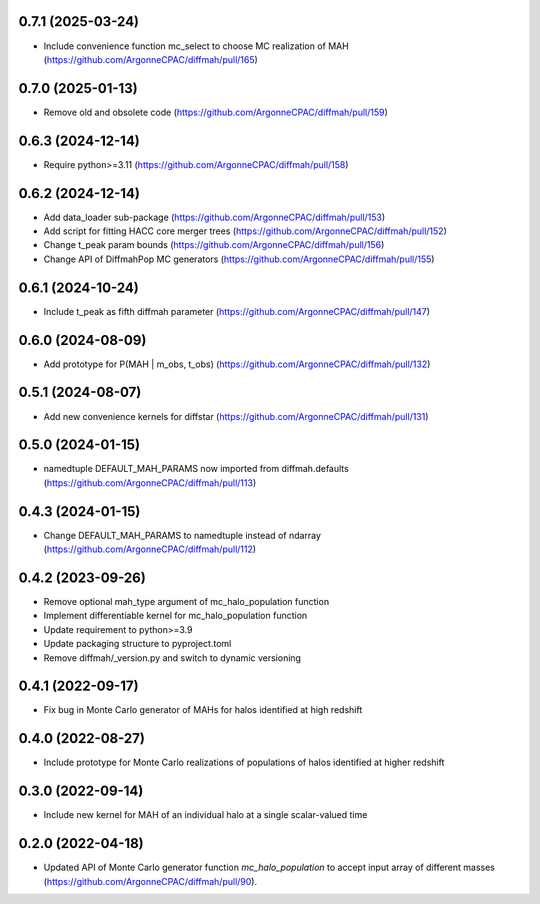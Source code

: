 0.7.1 (2025-03-24)
------------------
- Include convenience function mc_select to choose MC realization of MAH (https://github.com/ArgonneCPAC/diffmah/pull/165)


0.7.0 (2025-01-13)
------------------
- Remove old and obsolete code (https://github.com/ArgonneCPAC/diffmah/pull/159)


0.6.3 (2024-12-14)
------------------
- Require python>=3.11 (https://github.com/ArgonneCPAC/diffmah/pull/158)


0.6.2 (2024-12-14)
------------------
- Add data_loader sub-package (https://github.com/ArgonneCPAC/diffmah/pull/153)

- Add script for fitting HACC core merger trees (https://github.com/ArgonneCPAC/diffmah/pull/152)

- Change t_peak param bounds (https://github.com/ArgonneCPAC/diffmah/pull/156)

- Change API of DiffmahPop MC generators (https://github.com/ArgonneCPAC/diffmah/pull/155)


0.6.1 (2024-10-24)
------------------
- Include t_peak as fifth diffmah parameter (https://github.com/ArgonneCPAC/diffmah/pull/147)


0.6.0 (2024-08-09)
------------------
- Add prototype for P(MAH | m_obs, t_obs) (https://github.com/ArgonneCPAC/diffmah/pull/132)


0.5.1 (2024-08-07)
------------------
- Add new convenience kernels for diffstar (https://github.com/ArgonneCPAC/diffmah/pull/131)


0.5.0 (2024-01-15)
------------------
- namedtuple DEFAULT_MAH_PARAMS now imported from diffmah.defaults (https://github.com/ArgonneCPAC/diffmah/pull/113)


0.4.3 (2024-01-15)
------------------
- Change DEFAULT_MAH_PARAMS to namedtuple instead of ndarray (https://github.com/ArgonneCPAC/diffmah/pull/112)


0.4.2 (2023-09-26)
------------------
- Remove optional mah_type argument of mc_halo_population function
- Implement differentiable kernel for mc_halo_population function
- Update requirement to python>=3.9
- Update packaging structure to pyproject.toml
- Remove diffmah/_version.py and switch to dynamic versioning


0.4.1 (2022-09-17)
------------------
- Fix bug in Monte Carlo generator of MAHs for halos identified at high redshift


0.4.0 (2022-08-27)
------------------
- Include prototype for Monte Carlo realizations of populations of halos identified at higher redshift


0.3.0 (2022-09-14)
------------------
- Include new kernel for MAH of an individual halo at a single scalar-valued time


0.2.0 (2022-04-18)
------------------
- Updated API of Monte Carlo generator function `mc_halo_population` to accept input array of different masses (https://github.com/ArgonneCPAC/diffmah/pull/90).
